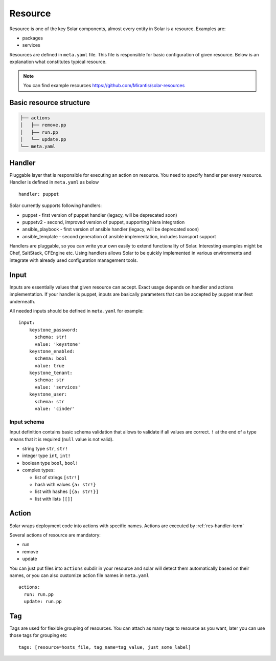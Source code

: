 .. _resource_details:

Resource
========

Resource is one of the key Solar components, almost every entity in Solar is a
resource. Examples are:

* packages
* services

Resources are defined in ``meta.yaml`` file. This file is responsible for basic
configuration of given resource. Below is an explanation what constitutes
typical resource.

.. TODO: change to openstack/solar-resources later
.. note::
   You can find example resources https://github.com/Mirantis/solar-resources


Basic resource structure
------------------------

.. code::

   ├── actions
   │   ├── remove.pp
   │   ├── run.pp
   │   └── update.pp
   └── meta.yaml


Handler
-------

.. TODO: add link to handlers doc there

Pluggable layer that is responsible for executing an action on resource. You
need to specify handler per every resource. Handler is defined in ``meta.yaml``
as below ::

  handler: puppet

Solar currently supports following handlers:

* puppet - first version of puppet handler (legacy, will be deprecated soon)
* puppetv2 - second, improved version of puppet, supporting hiera integration
* ansible_playbook - first version of ansible handler (legacy, will be deprecated soon)
* ansible_template - second generation of ansible implementation, includes transport support

Handlers are pluggable, so you can write your own easily to extend
functionality of Solar. Interesting examples might be Chef, SaltStack,
CFEngine etc. Using handlers allows Solar to be quickly implemented in various
environments and integrate with already used configuration management tools.

Input
-----
Inputs are essentially values that given resource can accept. Exact usage
depends on handler and actions implementation. If your handler is puppet,
inputs are basically parameters that can be accepted by puppet manifest
underneath.

All needed inputs should be defined in ``meta.yaml`` for example: ::

  input:
      keystone_password:
        schema: str!
        value: 'keystone'
      keystone_enabled:
        schema: bool
        value: true
      keystone_tenant:
        schema: str
        value: 'services'
      keystone_user:
        schema: str
        value: 'cinder'

Input schema
~~~~~~~~~~~~
Input definition contains basic schema validation that allows to validate if
all values are correct. ``!`` at the end of a type means that it is required
(``null`` value is not valid).

* string type ``str``, ``str!``
* integer type ``int``, ``int!``
* boolean type ``bool``, ``bool!``
* complex types:

  * list of strings ``[str!]``
  * hash with values ``{a: str!}``
  * list with hashes ``[{a: str!}]``
  * list with lists ``[[]]``


Action
------
Solar wraps deployment code into actions with specific names. Actions are
executed by :ref:`res-handler-term`

Several actions of resource are mandatory:

- run
- remove
- update

You can just put files into ``actions`` subdir in your resource and solar will
detect them automatically based on their names, or you can also customize
action file names in ``meta.yaml`` ::

    actions:
      run: run.pp
      update: run.pp

Tag
---

Tags are used for flexible grouping of resources. You can attach as many tags
to resource as you want, later you can use those tags for grouping etc ::

  tags: [resource=hosts_file, tag_name=tag_value, just_some_label]
